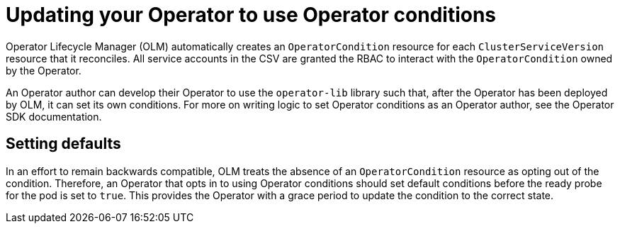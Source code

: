 // Module included in the following assemblies:
//
// * operators/admin/olm-managing-operatorconditions.adoc

[id="olm-updating-use-operatorconditions_{context}"]
= Updating your Operator to use Operator conditions

Operator Lifecycle Manager (OLM) automatically creates an `OperatorCondition` resource for each `ClusterServiceVersion` resource that it reconciles. All service accounts in the CSV are granted the RBAC to interact with the `OperatorCondition` owned by the Operator.

An Operator author can develop their Operator to use the `operator-lib` library such that, after the Operator has been deployed by OLM, it can set its own conditions. For more on writing logic to set Operator conditions as an Operator author, see the Operator SDK documentation.

[id="olm-updating-use-operatorconditions-defaults_{context}"]
== Setting defaults

In an effort to remain backwards compatible, OLM treats the absence of an `OperatorCondition` resource as opting out of the condition. Therefore, an Operator that opts in to using Operator conditions should set default conditions before the ready probe for the pod is set to `true`. This provides the Operator with a grace period to update the condition to the correct state.
